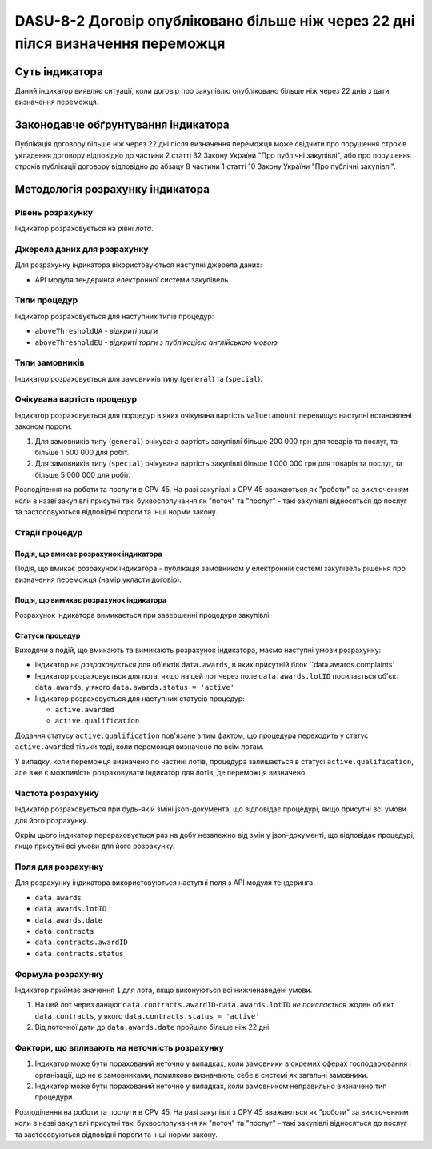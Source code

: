 ﻿################################################################################
DASU-8-2 Договір опубліковано більше ніж через 22 дні пілся визначення переможця
################################################################################

***************
Суть індикатора
***************

Даний індикатор виявляє ситуації, коли договір про закупівлю опубліковано більше ніж через 22 днів з дати визначення переможця.

************************************
Законодавче обґрунтування індикатора
************************************

Публікація договору більше ніж через 22 дні після визначення переможця може свідчити про порушення строків укладення договору відповідно до частини 2 статті 32 Закону України "Про публічні закупівлі", або про порушення строків публікації договору відповідно до абзацу 8 частини 1 статті 10 Закону України "Про публічні закупівлі".

*********************************
Методологія розрахунку індикатора
*********************************

Рівень розрахунку
=================

Індикатор розраховується на рівні *лота*.

Джерела даних для розрахунку
============================

Для розрахунку індикатора вікористовуються наступні джерела даних:

- API модуля тендеринга електронної системи закупівель

Типи процедур
=============

Індикатор розраховується для наступних типів процедур:

- ``aboveThresholdUA`` - *відкриті торги*
- ``aboveThresholdEU`` - *відкриті торги з публікацією англійською мовою*

Типи замовників
===============

Індикатор розраховується для замовників типу (``general``) та (``special``).

Очікувана вартість процедур
===========================

Індикатор розраховується для порцедур в яких очікувана вартість ``value:amount`` перевищує наступні встановлені законом пороги:

1) Для замовників типу (``general``) очікувана вартість закупівлі більше 200 000 грн для товарів та послуг, та більше 1 500 000 для робіт. 
2) Для замовників типу  (``special``) очікувана вартість закупівлі більше 1 000 000 грн для товарів та послуг, та більше 5 000 000 для робіт. 

Розподілення на роботи та послуги в CPV 45. На разі закупівлі з CPV 45 вважаються як "роботи" за виключенням коли в назві закупівлі присутні такі буквосполучання як "поточ" та "послуг" - такі закупівлі відносяться до послуг та застосовуються відповідні пороги та інші норми закону.

Стадії процедур
===============

Подія, що вмикає розрахунок індикатора
--------------------------------------

Подія, що вмикає розрахунок індикатора - публікація замовником у електронній системі закупівель рішення про визначення переможця (намір укласти договір).

Подія, що вимикає розрахунок індикатора
---------------------------------------

Розрахунок індикатора вимикається при завершенні процедури закупівлі.

Статуси процедур
----------------

Виходячи з подій, що вмикають та вимикають розрахунок індикатора, маємо наступні умови розрахунку:

- Індикатор *не розраховується* для об'єктів ``data.awards``, в яких присутній блок ``data.awards.complaints`

- Індикатор розраховується для лота, якщо на цей лот через поле ``data.awards.lotID`` посилається об'єкт ``data.awards``, у якого ``data.awards.status = 'active'``

- Індикатор розраховується для наступних статусів процедур:

  - ``active.awarded``
  - ``active.qualification``

Додання статусу ``active.qualification`` пов'язане з тим фактом, що процедура переходить у статус ``active.awarded`` тільки тоді, коли переможця визначено по всім лотам.

У випадку, коли переможця визначено по частині лотів, процедура залишається в статусі ``active.qualification``, але вже є можливість розраховувати індикатор для лотів, де переможця визначено.

Частота розрахунку
==================

Індикатор розраховується при будь-якій зміні json-документа, що відповідає процедурі, якщо присутні всі умови для його розрахунку.

Окрім цього індикатор перераховується раз на добу незалежно від змін у json-документі, що відповідає процедурі, якщо присутні всі умови для його розрахунку.

Поля для розрахунку
===================

Для розрахунку індикатора використовуються наступні поля з API модуля тендеринга:

- ``data.awards``
- ``data.awards.lotID``
- ``data.awards.date``
- ``data.contracts``
- ``data.contracts.awardID``
- ``data.contracts.status``

Формула розрахунку
==================

Індикатор приймає значення ``1`` для лота, якщо виконуються всі нижченаведені умови.

1. На цей лот через ланцюг ``data.contracts.awardID``-``data.awards.lotID`` *не поислається* жоден об'єкт ``data.contracts``, у якого ``data.contracts.status = 'active'``

2. Від поточної дати до ``data.awards.date`` пройшло більше ніж 22 дні.

Фактори, що впливають на неточність розрахунку
==============================================

1. Індикатор може бути порахований неточно у випадках, коли замовники в окремих сферах господарювання і організації, що не є замовниками, помилково визначають себе в системі як загальні замовники.

2. Індикатор може бути порахований неточно у випадках, коли замовником неправильно визначено тип процедури.

Розподілення на роботи та послуги в CPV 45. На разі закупівлі з CPV 45 вважаються як "роботи" за виключенням коли в назві закупівлі присутні такі буквосполучання як "поточ" та "послуг" - такі закупівлі відносяться до послуг та застосовуються відповідні пороги та інші норми закону.

